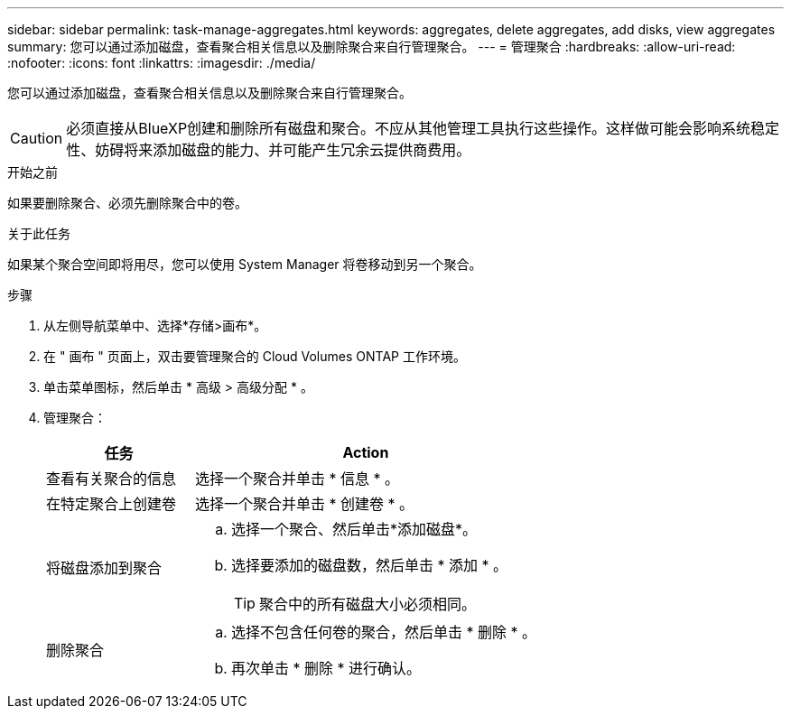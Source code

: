 ---
sidebar: sidebar 
permalink: task-manage-aggregates.html 
keywords: aggregates, delete aggregates, add disks, view aggregates 
summary: 您可以通过添加磁盘，查看聚合相关信息以及删除聚合来自行管理聚合。 
---
= 管理聚合
:hardbreaks:
:allow-uri-read: 
:nofooter: 
:icons: font
:linkattrs: 
:imagesdir: ./media/


[role="lead"]
您可以通过添加磁盘，查看聚合相关信息以及删除聚合来自行管理聚合。


CAUTION: 必须直接从BlueXP创建和删除所有磁盘和聚合。不应从其他管理工具执行这些操作。这样做可能会影响系统稳定性、妨碍将来添加磁盘的能力、并可能产生冗余云提供商费用。

.开始之前
如果要删除聚合、必须先删除聚合中的卷。

.关于此任务
如果某个聚合空间即将用尽，您可以使用 System Manager 将卷移动到另一个聚合。

.步骤
. 从左侧导航菜单中、选择*存储>画布*。
. 在 " 画布 " 页面上，双击要管理聚合的 Cloud Volumes ONTAP 工作环境。
. 单击菜单图标，然后单击 * 高级 > 高级分配 * 。
. 管理聚合：
+
[cols="30,70"]
|===
| 任务 | Action 


| 查看有关聚合的信息 | 选择一个聚合并单击 * 信息 * 。 


| 在特定聚合上创建卷 | 选择一个聚合并单击 * 创建卷 * 。 


| 将磁盘添加到聚合  a| 
.. 选择一个聚合、然后单击*添加磁盘*。
.. 选择要添加的磁盘数，然后单击 * 添加 * 。
+

TIP: 聚合中的所有磁盘大小必须相同。



ifdef::aws[]



| 增加支持Amazon EBS弹性卷的聚合的容量  a| 
.. 选择一个聚合并单击*增加容量*。
.. 输入要添加的其他容量、然后单击*添加*。
+
请注意、您必须将聚合的容量至少增加256 GiB或聚合大小的10%。

+
例如、如果您使用的是1.77 TiB聚合、则10%为181 GiB。该值低于256 GiB、因此聚合的大小必须增加到最小256 GiB。



endif::aws[]



| 删除聚合  a| 
.. 选择不包含任何卷的聚合，然后单击 * 删除 * 。
.. 再次单击 * 删除 * 进行确认。


|===

